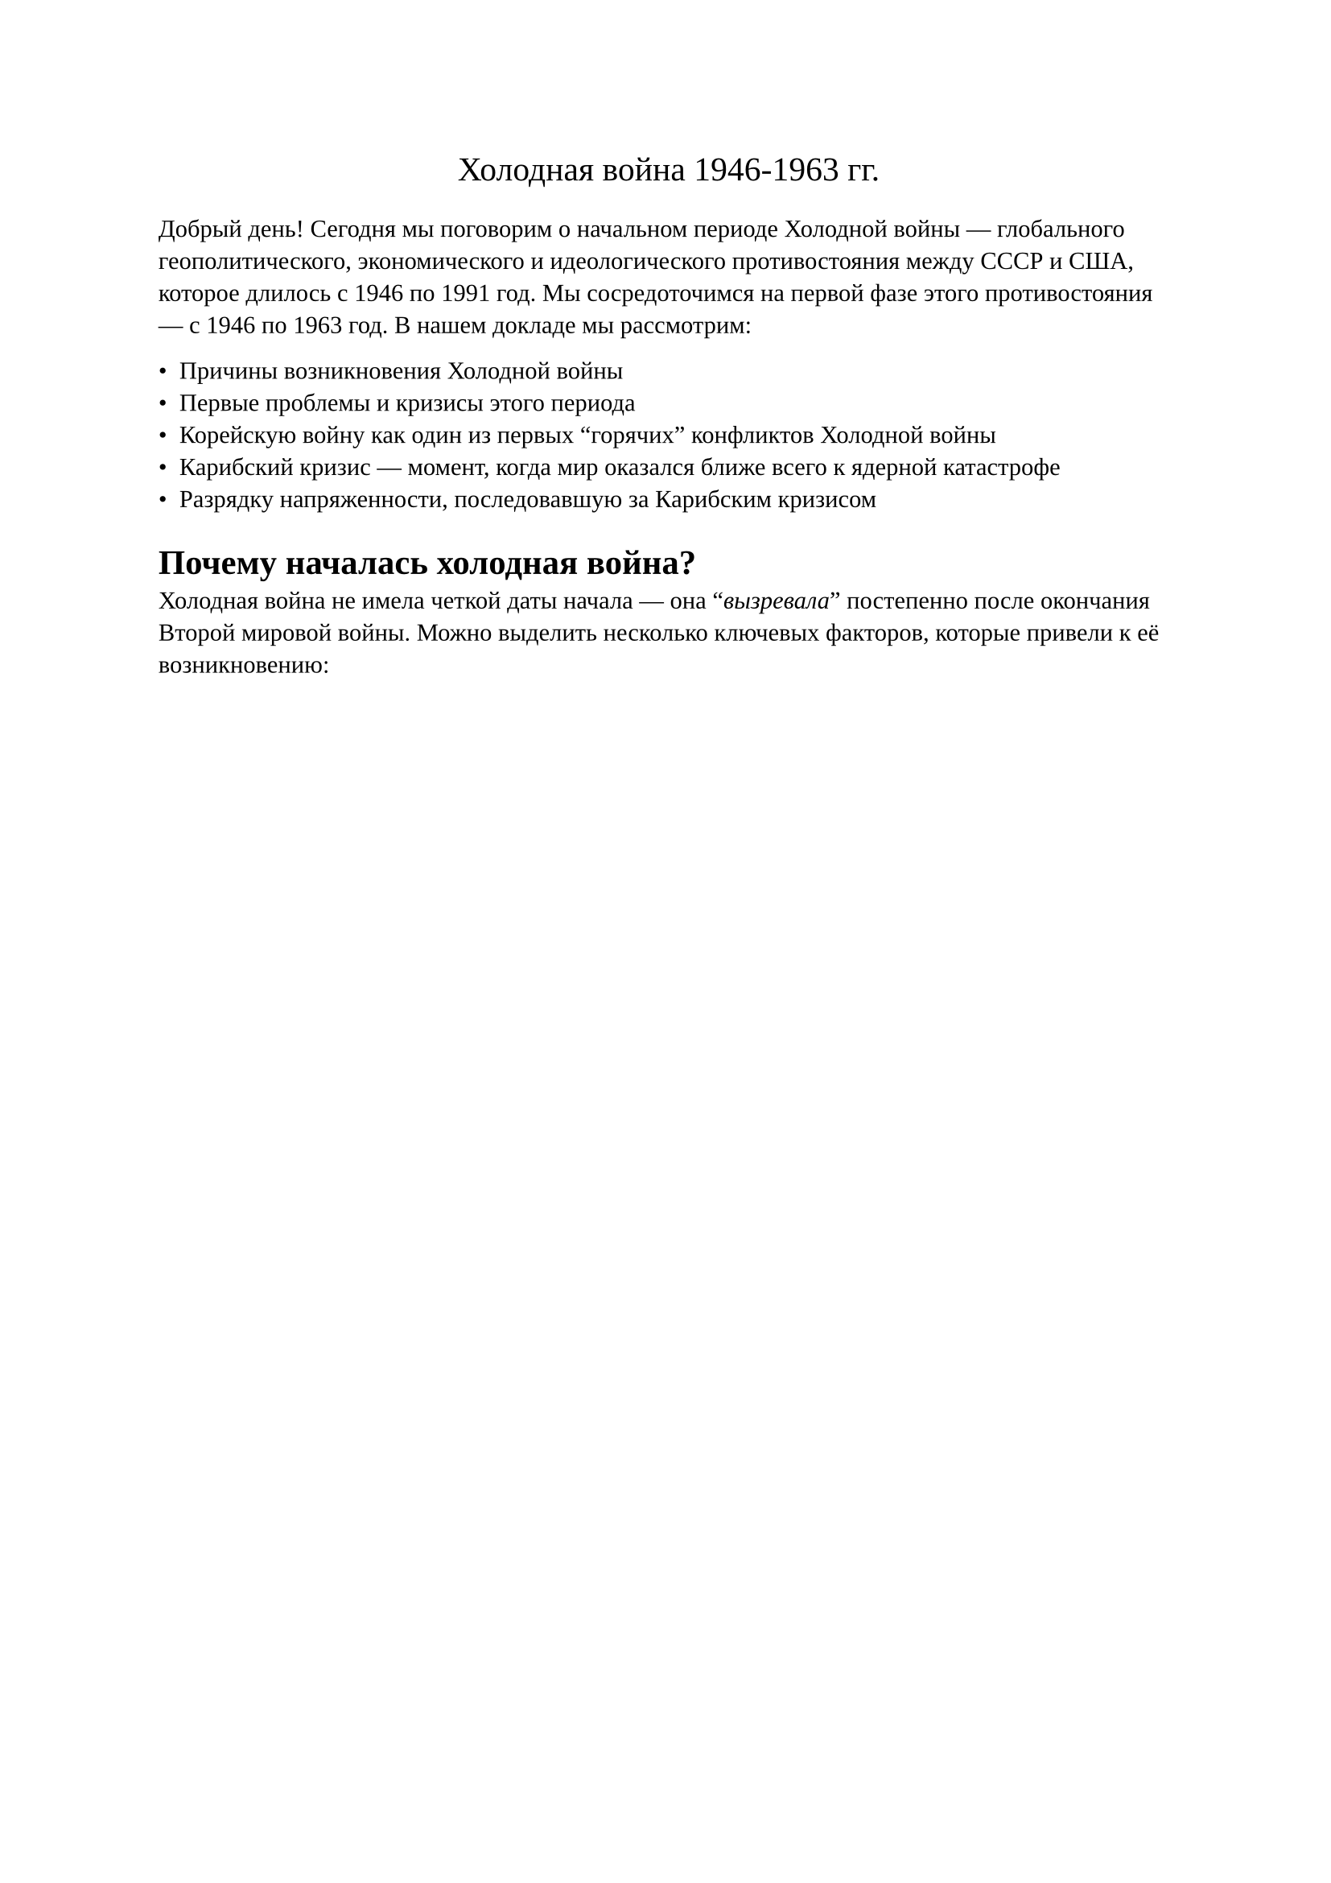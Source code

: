 #set document(title: "Доклад 'Холодная война'", author: "Панков
Василий М412")

#set text(font: "Liberation Serif")

#align(center)[#text("Холодная война 1946-1963 гг.", size: 15pt)]


Добрый день! Сегодня мы поговорим о начальном периоде Холодной войны — глобального геополитического, экономического и идеологического противостояния между СССР и США, которое длилось с 1946 по 1991 год. Мы сосредоточимся на первой фазе этого противостояния — с 1946 по 1963 год.
В нашем докладе мы рассмотрим:

- Причины возникновения Холодной войны
- Первые проблемы и кризисы этого периода
- Корейскую войну как один из первых "горячих" конфликтов Холодной войны
- Карибский кризис — момент, когда мир оказался ближе всего к ядерной катастрофе
- Разрядку напряженности, последовавшую за Карибским кризисом

= Почему началась холодная война?


Холодная война не имела четкой даты начала — она "_вызревала_"
постепенно после окончания Второй мировой войны. Можно выделить
несколько ключевых факторов,
которые привели к её возникновению:


